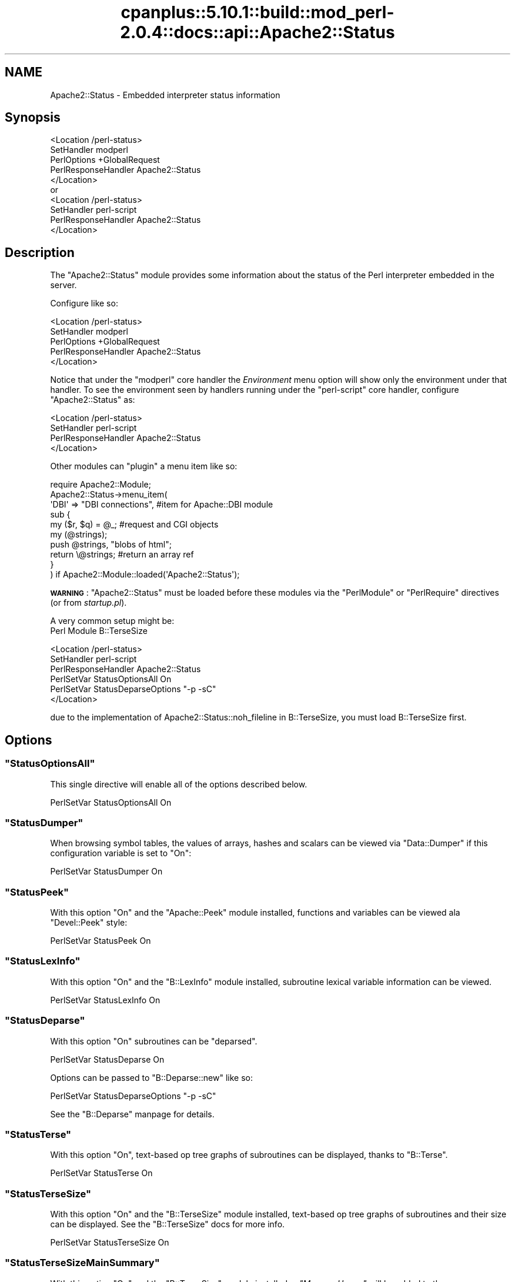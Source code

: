 .\" Automatically generated by Pod::Man 2.22 (Pod::Simple 3.07)
.\"
.\" Standard preamble:
.\" ========================================================================
.de Sp \" Vertical space (when we can't use .PP)
.if t .sp .5v
.if n .sp
..
.de Vb \" Begin verbatim text
.ft CW
.nf
.ne \\$1
..
.de Ve \" End verbatim text
.ft R
.fi
..
.\" Set up some character translations and predefined strings.  \*(-- will
.\" give an unbreakable dash, \*(PI will give pi, \*(L" will give a left
.\" double quote, and \*(R" will give a right double quote.  \*(C+ will
.\" give a nicer C++.  Capital omega is used to do unbreakable dashes and
.\" therefore won't be available.  \*(C` and \*(C' expand to `' in nroff,
.\" nothing in troff, for use with C<>.
.tr \(*W-
.ds C+ C\v'-.1v'\h'-1p'\s-2+\h'-1p'+\s0\v'.1v'\h'-1p'
.ie n \{\
.    ds -- \(*W-
.    ds PI pi
.    if (\n(.H=4u)&(1m=24u) .ds -- \(*W\h'-12u'\(*W\h'-12u'-\" diablo 10 pitch
.    if (\n(.H=4u)&(1m=20u) .ds -- \(*W\h'-12u'\(*W\h'-8u'-\"  diablo 12 pitch
.    ds L" ""
.    ds R" ""
.    ds C` ""
.    ds C' ""
'br\}
.el\{\
.    ds -- \|\(em\|
.    ds PI \(*p
.    ds L" ``
.    ds R" ''
'br\}
.\"
.\" Escape single quotes in literal strings from groff's Unicode transform.
.ie \n(.g .ds Aq \(aq
.el       .ds Aq '
.\"
.\" If the F register is turned on, we'll generate index entries on stderr for
.\" titles (.TH), headers (.SH), subsections (.SS), items (.Ip), and index
.\" entries marked with X<> in POD.  Of course, you'll have to process the
.\" output yourself in some meaningful fashion.
.ie \nF \{\
.    de IX
.    tm Index:\\$1\t\\n%\t"\\$2"
..
.    nr % 0
.    rr F
.\}
.el \{\
.    de IX
..
.\}
.\"
.\" Accent mark definitions (@(#)ms.acc 1.5 88/02/08 SMI; from UCB 4.2).
.\" Fear.  Run.  Save yourself.  No user-serviceable parts.
.    \" fudge factors for nroff and troff
.if n \{\
.    ds #H 0
.    ds #V .8m
.    ds #F .3m
.    ds #[ \f1
.    ds #] \fP
.\}
.if t \{\
.    ds #H ((1u-(\\\\n(.fu%2u))*.13m)
.    ds #V .6m
.    ds #F 0
.    ds #[ \&
.    ds #] \&
.\}
.    \" simple accents for nroff and troff
.if n \{\
.    ds ' \&
.    ds ` \&
.    ds ^ \&
.    ds , \&
.    ds ~ ~
.    ds /
.\}
.if t \{\
.    ds ' \\k:\h'-(\\n(.wu*8/10-\*(#H)'\'\h"|\\n:u"
.    ds ` \\k:\h'-(\\n(.wu*8/10-\*(#H)'\`\h'|\\n:u'
.    ds ^ \\k:\h'-(\\n(.wu*10/11-\*(#H)'^\h'|\\n:u'
.    ds , \\k:\h'-(\\n(.wu*8/10)',\h'|\\n:u'
.    ds ~ \\k:\h'-(\\n(.wu-\*(#H-.1m)'~\h'|\\n:u'
.    ds / \\k:\h'-(\\n(.wu*8/10-\*(#H)'\z\(sl\h'|\\n:u'
.\}
.    \" troff and (daisy-wheel) nroff accents
.ds : \\k:\h'-(\\n(.wu*8/10-\*(#H+.1m+\*(#F)'\v'-\*(#V'\z.\h'.2m+\*(#F'.\h'|\\n:u'\v'\*(#V'
.ds 8 \h'\*(#H'\(*b\h'-\*(#H'
.ds o \\k:\h'-(\\n(.wu+\w'\(de'u-\*(#H)/2u'\v'-.3n'\*(#[\z\(de\v'.3n'\h'|\\n:u'\*(#]
.ds d- \h'\*(#H'\(pd\h'-\w'~'u'\v'-.25m'\f2\(hy\fP\v'.25m'\h'-\*(#H'
.ds D- D\\k:\h'-\w'D'u'\v'-.11m'\z\(hy\v'.11m'\h'|\\n:u'
.ds th \*(#[\v'.3m'\s+1I\s-1\v'-.3m'\h'-(\w'I'u*2/3)'\s-1o\s+1\*(#]
.ds Th \*(#[\s+2I\s-2\h'-\w'I'u*3/5'\v'-.3m'o\v'.3m'\*(#]
.ds ae a\h'-(\w'a'u*4/10)'e
.ds Ae A\h'-(\w'A'u*4/10)'E
.    \" corrections for vroff
.if v .ds ~ \\k:\h'-(\\n(.wu*9/10-\*(#H)'\s-2\u~\d\s+2\h'|\\n:u'
.if v .ds ^ \\k:\h'-(\\n(.wu*10/11-\*(#H)'\v'-.4m'^\v'.4m'\h'|\\n:u'
.    \" for low resolution devices (crt and lpr)
.if \n(.H>23 .if \n(.V>19 \
\{\
.    ds : e
.    ds 8 ss
.    ds o a
.    ds d- d\h'-1'\(ga
.    ds D- D\h'-1'\(hy
.    ds th \o'bp'
.    ds Th \o'LP'
.    ds ae ae
.    ds Ae AE
.\}
.rm #[ #] #H #V #F C
.\" ========================================================================
.\"
.IX Title "cpanplus::5.10.1::build::mod_perl-2.0.4::docs::api::Apache2::Status 3"
.TH cpanplus::5.10.1::build::mod_perl-2.0.4::docs::api::Apache2::Status 3 "2007-11-12" "perl v5.10.1" "User Contributed Perl Documentation"
.\" For nroff, turn off justification.  Always turn off hyphenation; it makes
.\" way too many mistakes in technical documents.
.if n .ad l
.nh
.SH "NAME"
Apache2::Status \- Embedded interpreter status information
.SH "Synopsis"
.IX Header "Synopsis"
.Vb 5
\&  <Location /perl\-status>
\&      SetHandler modperl
\&      PerlOptions +GlobalRequest
\&      PerlResponseHandler Apache2::Status
\&  </Location>
\&
\&  or
\&
\&  <Location /perl\-status>
\&      SetHandler perl\-script
\&      PerlResponseHandler Apache2::Status
\&  </Location>
.Ve
.SH "Description"
.IX Header "Description"
The \f(CW\*(C`Apache2::Status\*(C'\fR module provides some information
about the status of the Perl interpreter embedded in the server.
.PP
Configure like so:
.PP
.Vb 5
\&  <Location /perl\-status>
\&      SetHandler modperl
\&      PerlOptions +GlobalRequest
\&      PerlResponseHandler Apache2::Status
\&  </Location>
.Ve
.PP
Notice that under the
\&\f(CW"modperl"\fR core
handler the \fIEnvironment\fR menu option will show only the environment
under that handler. To see the environment seen by handlers running
under the
\&\f(CW"perl\-script"\fR
core handler, configure \f(CW\*(C`Apache2::Status\*(C'\fR as:
.PP
.Vb 4
\&  <Location /perl\-status>
\&      SetHandler perl\-script
\&      PerlResponseHandler Apache2::Status
\&  </Location>
.Ve
.PP
Other modules can \*(L"plugin\*(R" a menu item like so:
.PP
.Vb 10
\&  require Apache2::Module;
\&  Apache2::Status\->menu_item(
\&      \*(AqDBI\*(Aq => "DBI connections", #item for Apache::DBI module
\&      sub {
\&          my ($r, $q) = @_; #request and CGI objects
\&          my (@strings);
\&          push @strings,  "blobs of html";
\&          return \e@strings;     #return an array ref
\&      }
\&  ) if Apache2::Module::loaded(\*(AqApache2::Status\*(Aq);
.Ve
.PP
\&\fB\s-1WARNING\s0\fR: \f(CW\*(C`Apache2::Status\*(C'\fR must be loaded before these modules via
the \f(CW\*(C`PerlModule\*(C'\fR or \f(CW\*(C`PerlRequire\*(C'\fR directives (or from
\&\fIstartup.pl\fR).
.PP
A very common setup might be:
  Perl Module B::TerseSize
.PP
.Vb 6
\&  <Location /perl\-status>
\&      SetHandler perl\-script
\&      PerlResponseHandler Apache2::Status
\&      PerlSetVar StatusOptionsAll On
\&      PerlSetVar StatusDeparseOptions "\-p \-sC"
\&  </Location>
.Ve
.PP
due to the implementation of Apache2::Status::noh_fileline in B::TerseSize,
you must load B::TerseSize first.
.SH "Options"
.IX Header "Options"
.ie n .SS """StatusOptionsAll"""
.el .SS "\f(CWStatusOptionsAll\fP"
.IX Subsection "StatusOptionsAll"
This single directive will enable all of the options described below.
.PP
.Vb 1
\&  PerlSetVar StatusOptionsAll On
.Ve
.ie n .SS """StatusDumper"""
.el .SS "\f(CWStatusDumper\fP"
.IX Subsection "StatusDumper"
When browsing symbol tables, the values of arrays, hashes and scalars
can be viewed via \f(CW\*(C`Data::Dumper\*(C'\fR if this configuration variable is
set to \f(CW\*(C`On\*(C'\fR:
.PP
.Vb 1
\&  PerlSetVar StatusDumper On
.Ve
.ie n .SS """StatusPeek"""
.el .SS "\f(CWStatusPeek\fP"
.IX Subsection "StatusPeek"
With this option \f(CW\*(C`On\*(C'\fR and the \f(CW\*(C`Apache::Peek\*(C'\fR module installed,
functions and variables can be viewed ala \f(CW\*(C`Devel::Peek\*(C'\fR style:
.PP
.Vb 1
\&  PerlSetVar StatusPeek On
.Ve
.ie n .SS """StatusLexInfo"""
.el .SS "\f(CWStatusLexInfo\fP"
.IX Subsection "StatusLexInfo"
With this option \f(CW\*(C`On\*(C'\fR and the \f(CW\*(C`B::LexInfo\*(C'\fR module installed,
subroutine lexical variable information can be viewed.
.PP
.Vb 1
\&  PerlSetVar StatusLexInfo On
.Ve
.ie n .SS """StatusDeparse"""
.el .SS "\f(CWStatusDeparse\fP"
.IX Subsection "StatusDeparse"
With this option \f(CW\*(C`On\*(C'\fR subroutines can be \*(L"deparsed\*(R".
.PP
.Vb 1
\&  PerlSetVar StatusDeparse On
.Ve
.PP
Options can be passed to \f(CW\*(C`B::Deparse::new\*(C'\fR like so:
.PP
.Vb 1
\&  PerlSetVar StatusDeparseOptions "\-p \-sC"
.Ve
.PP
See the \f(CW\*(C`B::Deparse\*(C'\fR manpage for details.
.ie n .SS """StatusTerse"""
.el .SS "\f(CWStatusTerse\fP"
.IX Subsection "StatusTerse"
With this option \f(CW\*(C`On\*(C'\fR, text-based op tree graphs of subroutines can
be displayed, thanks to \f(CW\*(C`B::Terse\*(C'\fR.
.PP
.Vb 1
\&  PerlSetVar StatusTerse On
.Ve
.ie n .SS """StatusTerseSize"""
.el .SS "\f(CWStatusTerseSize\fP"
.IX Subsection "StatusTerseSize"
With this option \f(CW\*(C`On\*(C'\fR and the \f(CW\*(C`B::TerseSize\*(C'\fR module installed,
text-based op tree graphs of subroutines and their size can be
displayed.  See the \f(CW\*(C`B::TerseSize\*(C'\fR docs for more info.
.PP
.Vb 1
\&  PerlSetVar StatusTerseSize On
.Ve
.ie n .SS """StatusTerseSizeMainSummary"""
.el .SS "\f(CWStatusTerseSizeMainSummary\fP"
.IX Subsection "StatusTerseSizeMainSummary"
With this option \f(CW\*(C`On\*(C'\fR and the \f(CW\*(C`B::TerseSize\*(C'\fR module installed, a
\&\fI\*(L"Memory Usage\*(R"\fR will be added to the \f(CW\*(C`Apache2::Status\*(C'\fR main menu.
This option is disabled by default, as it can be rather cpu intensive
to summarize memory usage for the entire server.  It is strongly
suggested that this option only be used with a development server
running in \f(CW\*(C`\-X\*(C'\fR mode, as the results will be cached.
.PP
.Vb 1
\&  PerlSetVar StatusTerseSizeMainSummary On
.Ve
.ie n .SS """StatusGraph"""
.el .SS "\f(CWStatusGraph\fP"
.IX Subsection "StatusGraph"
When \f(CW\*(C`StatusDumper\*(C'\fR is enabled, another link \fI\*(L"\s-1OP\s0 Tree Graph\*(R"\fR will
be present with the dump if this configuration variable is set to
\&\f(CW\*(C`On\*(C'\fR:
.PP
.Vb 1
\&  PerlSetVar StatusGraph
.Ve
.PP
This requires the B module (part of the Perl compiler kit) and
\&\f(CW\*(C`B::Graph\*(C'\fR (version 0.03 or higher) module to be installed along with
the \f(CW\*(C`dot\*(C'\fR program.
.PP
Dot is part of the graph visualization toolkit from \s-1AT&T:\s0
http://www.graphviz.org/.
.PP
\&\fB\s-1WARNING\s0\fR: Some graphs may produce very large images, some graphs may
produce no image if \f(CW\*(C`B::Graph\*(C'\fR's output is incorrect.
.ie n .SS """Dot"""
.el .SS "\f(CWDot\fP"
.IX Subsection "Dot"
Location of the dot program for \f(CW\*(C`StatusGraph\*(C'\fR,
if other than \fI/usr/bin\fR or \fI/usr/local/bin\fR
.ie n .SS """GraphDir"""
.el .SS "\f(CWGraphDir\fP"
.IX Subsection "GraphDir"
Directory where \f(CW\*(C`StatusGraph\*(C'\fR should write it's temporary image
files.  Default is \f(CW\*(C`$ServerRoot/logs/b_graphs\*(C'\fR.
.SH "Prerequisites"
.IX Header "Prerequisites"
The \f(CW\*(C`Devel::Symdump\*(C'\fR module, version \f(CW2.00\fR or higher.
.PP
Other optional functionality requirements: \f(CW\*(C`B::Deparse\*(C'\fR \- 0.59,
\&\f(CW\*(C`B::Fathom\*(C'\fR \- 0.05, \f(CW\*(C`\f(CW\*(C`B::Graph\*(C'\f(CW\*(C'\fR \- 0.03.
.SH "Copyright"
.IX Header "Copyright"
mod_perl 2.0 and its core modules are copyrighted under
The Apache Software License, Version 2.0.
.SH "See Also"
.IX Header "See Also"
\&\fIperl\fR\|(1), \fIApache\fR\|(3), \fIDevel::Symdump\fR\|(3), \fIData::Dumper\fR\|(3), B(3),
\&\f(CW\*(C`B::Graph\*(C'\fR(3), mod_perl 2.0 documentation.
.SH "Authors"
.IX Header "Authors"
Doug MacEachern with contributions from Stas Bekman
